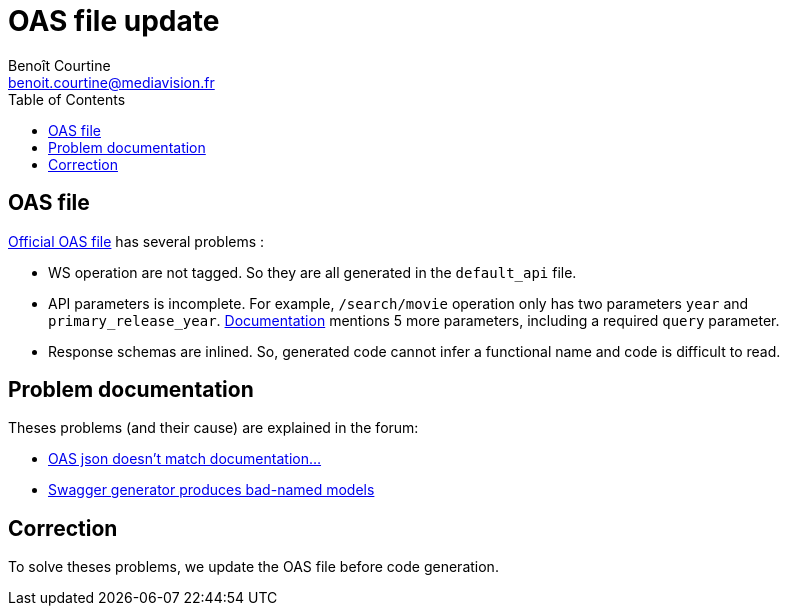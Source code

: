= OAS file update
:Author: Benoît Courtine
:Email: benoit.courtine@mediavision.fr
:Date: 2019-06-24
:Revision: 1.0
:icons: font
:icon-set: fa
:experimental:
:toc:

== OAS file

https://api.stoplight.io/v1/versions/9WaNJfGpnnQ76opqe/export/oas.json[Official OAS file] has several problems{nbsp}:

* WS operation are not tagged. So they are all generated in the `default_api` file.
* API parameters is incomplete.
  For example, `/search/movie` operation only has two parameters `year` and `primary_release_year`.
  https://developers.themoviedb.org/3/search/search-movies[Documentation] mentions 5 more parameters, including a required `query` parameter.
* Response schemas are inlined.
  So, generated code cannot infer a functional name and code is difficult to read.

== Problem documentation

Theses problems (and their cause) are explained in the forum:

* https://www.themoviedb.org/talk/5ab9c36b0e0a26364500dff6[OAS json doesn't match documentation...]
* https://www.themoviedb.org/talk/58b926d992514160840085fd[Swagger generator produces bad-named models]

== Correction

To solve theses problems, we update the OAS file before code generation.
